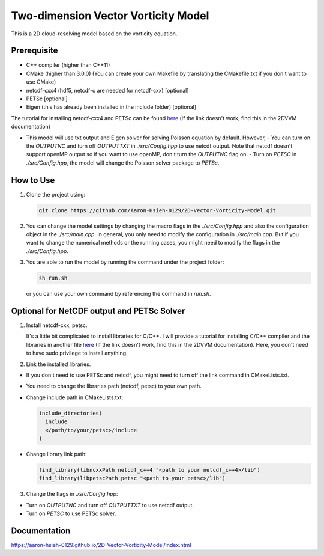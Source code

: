 Two-dimension Vector Vorticity Model
====================================

This is a 2D cloud-resolving model based on the vorticity equation.


Prerequisite
------------

- C++ compiler (higher than C++11)
- CMake (higher than 3.0.0) (You can create your own Makefile by translating the CMakefile.txt if you don't want to use CMake)
- netcdf-cxx4 (hdf5, netcdf-c are needed for netcdf-cxx) [optional]
- PETSc [optional]
- Eigen (this has already been installed in the include folder) [optional]

The tutorial for installing netcdf-cxx4 and PETSc can be found `here <./api/install_compilers_libraries.html>`_ (If the link doesn't work, find this in the 2DVVM documentation)

- This model will use txt output and Eigen solver for solving Poisson equation by default. However,
  - You can turn on the `OUTPUTNC` and turn off `OUTPUTTXT` in `./src/Config.hpp` to use netcdf output. Note that netcdf doesn't support openMP output so if you want to use openMP, don't turn the `OUTPUTNC` flag on.
  - Turn on `PETSC` in `./src/Config.hpp`, the model will change the Poisson solver package to `PETSc`.

How to Use
----------

1. Clone the project using:

   .. code-block:: bash

      git clone https://github.com/Aaron-Hsieh-0129/2D-Vector-Vorticity-Model.git

2. You can change the model settings by changing the macro flags in the `./src/Config.hpp` and also the configuration object in the `./src/main.cpp`. In general, you only need to modify the configuration in `./src/main.cpp`. But if you want to change the numerical methods or the running cases, you might need to modify the flags in the `./src/Config.hpp`.

3. You are able to run the model by running the command under the project folder:

   .. code-block:: bash

      sh run.sh

   or you can use your own command by referencing the command in `run.sh`.

Optional for NetCDF output and PETSc Solver
-------------------------------------------

1. Install netcdf-cxx, petsc.

   It's a little bit complicated to install libraries for C/C++. I will provide a tutorial for installing C/C++ compiler and the libraries in another file `here <./api/install_compilers_libraries.html>`_ (If the link doesn't work, find this in the 2DVVM documentation). Here, you don't need to have sudo privilege to install anything.

2. Link the installed libraries.

- If you don't need to use PETSc and netcdf, you might need to turn off the link command in CMakeLists.txt.
- You need to change the libraries path (netcdf, petsc) to your own path.
- Change include path in CMakeLists.txt:

  .. code-block:: cmake

    include_directories(
      include
      </path/to/your/petsc>/include
    )

- Change library link path:

  .. code-block:: cmake

    find_library(libncxxPath netcdf_c++4 "<path to your netcdf_c++4>/lib")
    find_library(libpetscPath petsc "<path to your petsc>/lib")


3. Change the flags in `./src/Config.hpp`:

- Turn on `OUTPUTNC` and turn off `OUTPUTTXT` to use netcdf output.
- Turn on `PETSC` to use PETSc solver.


Documentation
-------------
https://aaron-hsieh-0129.github.io/2D-Vector-Vorticity-Model/index.html